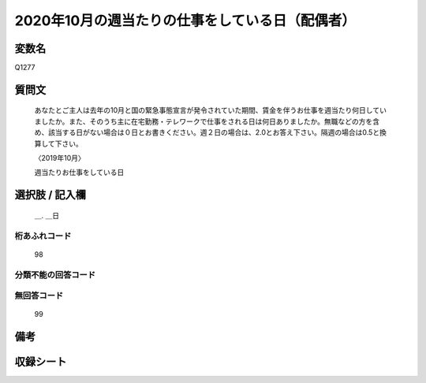 .. title:: Q1277
.. rst-class:: item

====================================================================================================
2020年10月の週当たりの仕事をしている日（配偶者）
====================================================================================================

.. rst-class:: varname

変数名
==================

Q1277

.. rst-class:: question

質問文
==================


   あなたとご主人は去年の10月と国の緊急事態宣言が発令されていた期間、賃金を伴うお仕事を週当たり何日していましたか。また、そのうち主に在宅勤務・テレワークで仕事をされる日は何日ありましたか。無職などの方を含め、該当する日がない場合は０日とお書きください。週２日の場合は、2.0とお答え下さい。隔週の場合は0.5と換算して下さい。
   
   
   〈2019年10月〉

   
   週当たりお仕事をしている日


.. rst-class:: answer

選択肢 / 記入欄
======================

  ＿. ＿日
  



.. rst-class:: overflow

桁あふれコード
-------------------------------
  98


.. rst-class:: not_classified

分類不能の回答コード
-------------------------------------
  


.. rst-class:: not_available

無回答コード
-------------------------------------
  99


.. rst-class:: bikou

備考
==================
 



.. rst-class:: include_sheet

収録シート
=======================================
.. hlist::
   :columns: 3
   
   
   * p28_5
   
   


.. index:: Q1277